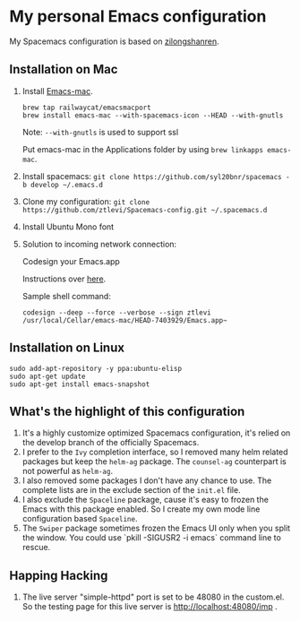 * My personal Emacs configuration
My Spacemacs configuration is based on [[https://github.com/zilongshanren/spacemacs-private][zilongshanren]].

** Installation on Mac
1. Install [[https://github.com/railwaycat/homebrew-emacsmacport][Emacs-mac]].

  #+BEGIN_SRC shell
  brew tap railwaycat/emacsmacport
  brew install emacs-mac --with-spacemacs-icon --HEAD --with-gnutls
  #+END_SRC

  Note: ~--with-gnutls~ is used to support ssl

  Put emacs-mac in the Applications folder by using ~brew linkapps emacs-mac~.

2. Install spacemacs: ~git clone https://github.com/syl20bnr/spacemacs -b develop ~/.emacs.d~
3. Clone my configuration: ~git clone https://github.com/ztlevi/Spacemacs-config.git ~/.spacemacs.d~
4. Install Ubuntu Mono font
5. Solution to incoming network connection:
   
  Codesign your Emacs.app

  Instructions over [[http://apple.stackexchange.com/questions/3271/how-to-get-rid-of-firewall-accept-incoming-connections-dialog/170566][here]].

  Sample shell command:
  #+BEGIN_SRC shell
  codesign --deep --force --verbose --sign ztlevi /usr/local/Cellar/emacs-mac/HEAD-7403929/Emacs.app~
  #+END_SRC

** Installation on Linux
  #+BEGIN_SRC shell
  sudo add-apt-repository -y ppa:ubuntu-elisp
  sudo apt-get update
  sudo apt-get install emacs-snapshot
  #+END_SRC

** What's the highlight of this configuration
1. It's a highly customize optimized Spacemacs configuration, it's relied on the develop branch of the officially Spacemacs.
2. I prefer to the =Ivy= completion interface, so I removed many helm related packages but keep the =helm-ag= package. The =counsel-ag= counterpart is not powerful as =helm-ag=.
3. I also removed some packages I don't have any chance to use. The complete lists are in the exclude section of the =init.el= file.
4. I also exclude the =Spaceline= package, cause it's easy to frozen the Emacs with this package enabled. So I create my own mode line configuration based =Spaceline=.
5. The =Swiper= package sometimes frozen the Emacs UI only when you split the window. You could use `pkill -SIGUSR2 -i emacs` command line to rescue.

** Happing Hacking
1. The live server "simple-httpd" port is set to be 48080 in the custom.el. So the testing page for this live server is http://localhost:48080/imp .
